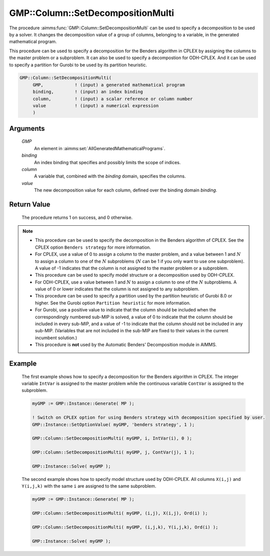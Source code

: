 .. aimms:procedure:: GMP::Column::SetDecompositionMulti(GMP, binding, column, value)

.. _GMP::Column::SetDecompositionMulti:

GMP::Column::SetDecompositionMulti
==================================

The procedure :aimms:func:`GMP::Column::SetDecompositionMulti` can be used to
specify a decomposition to be used by a solver. It changes the
decomposition value of a group of columns, belonging to a variable, in
the generated mathematical program.

This procedure can be used to specify a decomposition for the Benders
algorithm in CPLEX by assigning the columns to the master problem or a
subproblem. It can also be used to specify a decompostion for
ODH-CPLEX. And it can be used to specify a partition for Gurobi to be
used by its partition heuristic.

.. code-block:: aimms

    GMP::Column::SetDecompositionMulti(
         GMP,            ! (input) a generated mathematical program
         binding,        ! (input) an index binding
         column,         ! (input) a scalar reference or column number
         value           ! (input) a numerical expression
         )

Arguments
---------

    *GMP*
        An element in :aimms:set:`AllGeneratedMathematicalPrograms`.

    *binding*
        An index binding that specifies and possibly limits the scope of
        indices.

    *column*
        A variable that, combined with the *binding* domain, specifies the
        columns.

    *value*
        The new decomposition value for each column, defined over the binding
        domain *binding*.

Return Value
------------

    The procedure returns 1 on success, and 0 otherwise.

.. note::

    -  This procedure can be used to specify the decomposition in the
       Benders algorithm of CPLEX. See the CPLEX option
       ``Benders strategy`` for more information.

    -  For CPLEX, use a value of 0 to assign a column to the master problem,
       and a value between 1 and :math:`N` to assign a column to one of the
       :math:`N` subproblems (:math:`N` can be 1 if you only want to use one
       subproblem). A value of -1 indicates that the column is not assigned
       to the master problem or a subproblem.

    -  This procedure can be used to specify model structure or a
       decomposition used by ODH-CPLEX.

    -  For ODH-CPLEX, use a value between 1 and :math:`N` to assign a column
       to one of the :math:`N` subproblems. A value of 0 or lower indicates
       that the column is not assigned to any subproblem.

    -  This procedure can be used to specify a partition used by the
       partition heuristic of Gurobi 8.0 or higher. See the Gurobi option
       ``Partition heuristic`` for more information.

    -  For Gurobi, use a positive value to indicate that the column should
       be included when the correspondingly numbered sub-MIP is solved, a
       value of 0 to indicate that the column should be included in every
       sub-MIP, and a value of -1 to indicate that the column should not be
       included in any sub-MIP. (Variables that are not included in the
       sub-MIP are fixed to their values in the current incumbent solution.)

    -  This procedure is **not** used by the Automatic Benders' Decomposition module in AIMMS.

Example
-------

    The first example shows how to specify a decomposition for the Benders
    algorithm in CPLEX. The integer variable ``IntVar`` is assigned to the
    master problem while the continuous variable ``ContVar`` is assigned to
    the subproblem. 

    .. code-block:: aimms

               myGMP := GMP::Instance::Generate( MP );

               ! Switch on CPLEX option for using Benders strategy with decomposition specified by user. 
               GMP::Instance::SetOptionValue( myGMP, 'benders strategy', 1 );

               GMP::Column::SetDecompositionMulti( myGMP, i, IntVar(i), 0 );

               GMP::Column::SetDecompositionMulti( myGMP, j, ContVar(j), 1 );

               GMP::Instance::Solve( myGMP );

    The second example shows how to specify
    model structure used by ODH-CPLEX. All columns ``X(i,j)`` and
    ``Y(i,j,k)`` with the same ``i`` are assigned to the same
    subproblem. 

    .. code-block:: aimms

               myGMP := GMP::Instance::Generate( MP );

               GMP::Column::SetDecompositionMulti( myGMP, (i,j), X(i,j), Ord(i) );

               GMP::Column::SetDecompositionMulti( myGMP, (i,j,k), Y(i,j,k), Ord(i) );

               GMP::Instance::Solve( myGMP );

.. seealso::

    The routines :aimms:func:`GMP::Instance::Generate`, :aimms:func:`GMP::Instance::Solve` and :aimms:func:`GMP::Column::SetDecomposition`.
